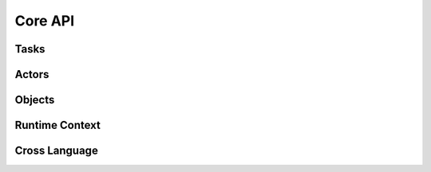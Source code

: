 Core API
========

.. autosummary::
    :toctree: doc/

    ray.init
    ray.shutdown
    ray.is_initialized
    ray.job_config.JobConfig

Tasks
-----

.. autosummary::
    :toctree: doc/

    ray.remote
    ray.remote_function.RemoteFunction.options
    ray.cancel

Actors
------

.. autosummary::
    :toctree: doc/

    ray.remote
    ray.actor.ActorClass.options
    ray.method
    ray.get_actor
    ray.kill

Objects
-------

.. autosummary::
    :toctree: doc/

    ray.get
    ray.wait
    ray.put

.. _runtime-context-apis:

Runtime Context
---------------
.. autosummary::
    :toctree: doc/

    ray.runtime_context.get_runtime_context
    ray.runtime_context.RuntimeContext
    ray.get_gpu_ids
    ray.get_neuron_core_ids

Cross Language
--------------
.. autosummary::
    :toctree: doc/

    ray.cross_language.java_function
    ray.cross_language.java_actor_class
